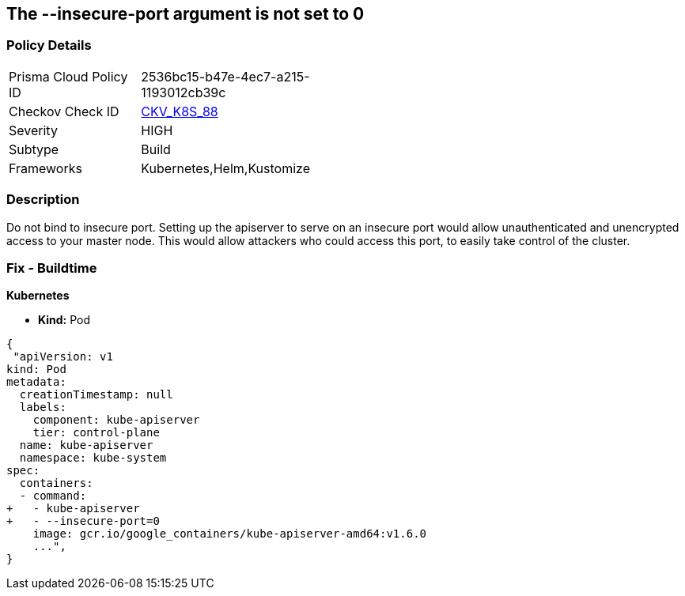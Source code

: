 == The --insecure-port argument is not set to 0
// '--insecure-port' argument not set to 0

=== Policy Details 

[width=45%]
[cols="1,1"]
|=== 
|Prisma Cloud Policy ID 
| 2536bc15-b47e-4ec7-a215-1193012cb39c

|Checkov Check ID 
| https://github.com/bridgecrewio/checkov/tree/master/checkov/kubernetes/checks/resource/k8s/ApiServerInsecurePort.py[CKV_K8S_88]

|Severity
|HIGH

|Subtype
|Build

|Frameworks
|Kubernetes,Helm,Kustomize

|=== 



=== Description 


Do not bind to insecure port.
Setting up the apiserver to serve on an insecure port would allow unauthenticated and unencrypted access to your master node.
This would allow attackers who could access this port, to easily take control of the cluster.

=== Fix - Buildtime


*Kubernetes* 


* *Kind:* Pod


[source,yaml]
----
{
 "apiVersion: v1
kind: Pod
metadata:
  creationTimestamp: null
  labels:
    component: kube-apiserver
    tier: control-plane
  name: kube-apiserver
  namespace: kube-system
spec:
  containers:
  - command:
+   - kube-apiserver
+   - --insecure-port=0
    image: gcr.io/google_containers/kube-apiserver-amd64:v1.6.0
    ...",
}
----

